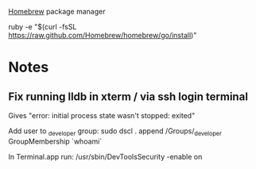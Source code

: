 [[Http://brew.sh/][Homebrew]] package manager

ruby -e "$(curl -fsSL https://raw.github.com/Homebrew/homebrew/go/install)"

* Notes
** Fix running lldb in xterm / via ssh login terminal
Gives "error: initial process state wasn't stopped: exited"

Add user to _developer group:
sudo dscl . append /Groups/_developer GroupMembership `whoami`

In Terminal.app run:
/usr/sbin/DevToolsSecurity -enable on
